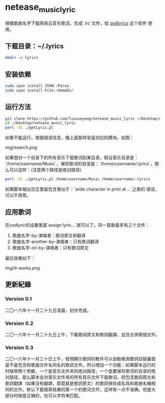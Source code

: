 * netease_music_lyric
根据歌曲名字下载网易云音乐歌词，生成`.lrc`文件，给 [[https://software.opensuse.org/package/osdlyrics][osdlyrics]] 这个软件
使用。

** 下载目录：~/.lyrics

#+BEGIN_SRC bash
mkdir ~/.lyrics
#+END_SRC

** 安装依赖

#+BEGIN_SRC bash
sudo cpan install JSON::Parse
sudo cpan install File::HomeDir
#+END_SRC

** 运行方法

#+BEGIN_SRC bash
git clone https://github.com/liuxueyang/netease_music_lyric ~/Desktop/netease_music_lyric
cd ~/Desktop/netease_music_lyric
perl -SC ./getLyric.pl
#+END_SRC

如果不能运行，根据错误信息，像上面那样安装对应的模块。如图：

[[img/search.png]]

如果想对一个目录下的所有音乐下载歌词到某目录，假设音乐目录是：
`/home/username/Music`，保存歌词的目录是：`/home/username/.lyrics`，那
么可以这样：(注意两个路径是绝对路径)

#+BEGIN_SRC bash
perl -SC ./getLyric.pl /home/username/Music /home/username/.lyrics
#+END_SRC

如果脚本输出日志里面包含类似于：`wide character in print at ...`之类的
错误，可以不用管。

** 应用歌词
在osdlyric的设置里面`assign lyric...`就可以了。同一首歌最多有三个文件：

   1) 歌曲名字-by-演唱者：歌词原文和翻译
   2) 歌曲名字-another-by-演唱者：只有歌词翻译
   3) 歌曲名字-ori-by-演唱者：只有歌词原文

最后效果如下：

[[img/it-works.png]]
** 更新紀錄
*** Version 0.1
二〇一六年十一月二十九日凌晨，初步完成。
*** Version 0.2
二〇一六年十一月二十九日上午，下載歌詞原文和歌詞翻譯，並且合併兩個文件。
*** Version 0.3
二〇一六年十一月三十日上午，發現顯示歌詞的軟件可以自動檢測歌詞目錄裏面
是不是包含和歌曲文件名同名的歌詞文件。所以增加一个功能：如果脚本运行的
时候带两个参数，一个是音乐文件夹的绝对路径，一个是要保存歌词的目录的绝
对路径，那么脚本会对音乐文件夹的所有音乐文件下载歌词，把包含歌詞原文和
歌詞翻譯（如果沒有翻譯，那麼就是歌詞原文）的歌詞保存成名爲和歌曲名稱相
同的文件。默认下载搜索结果的第一个的歌词文件，这样有一点不准确。但是大
部分时候是正确的，也可以字符串匹配。
